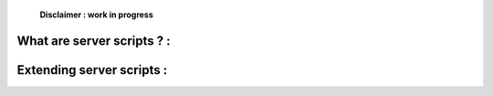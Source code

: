     **Disclaimer : work in progress**

What are server scripts ? :
===========================

Extending server scripts :
==========================
